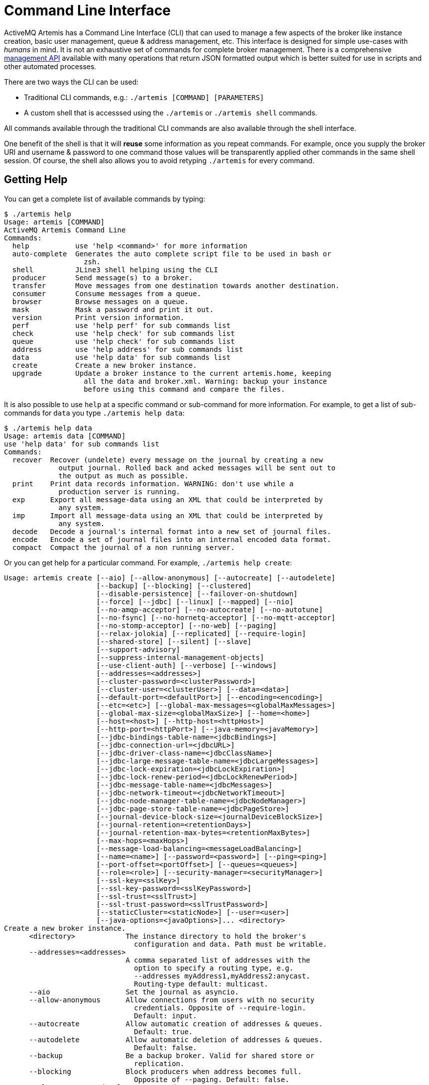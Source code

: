 = Command Line Interface

ActiveMQ Artemis has a Command Line Interface (CLI) that can used to manage a few aspects of the broker like instance creation, basic user management, queue & address management, etc.
This interface is designed for simple use-cases with _humans_ in mind.
It is not an exhaustive set of commands for complete broker management.
There is a comprehensive xref:management.adoc[management API] available with many operations that return JSON formatted output which is better suited for use in scripts and other automated processes.

There are two ways the CLI can be used:

* Traditional CLI commands, e.g.: `./artemis [COMMAND] [PARAMETERS]`
* A custom shell that is accesssed using the `./artemis` or `./artemis shell` commands.

All commands available through the traditional CLI commands are also available through the shell interface.

One benefit of the shell is that it will *reuse* some information as you repeat commands.
For example, once you supply the broker URI and username & password to one command those values will be transparently applied other commands in the same shell session.
Of course, the shell also allows you to avoid retyping `./artemis` for every command.

== Getting Help

You can get a complete list of available commands by typing:
[,console]
----
$ ./artemis help
Usage: artemis [COMMAND]
ActiveMQ Artemis Command Line
Commands:
  help           use 'help <command>' for more information
  auto-complete  Generates the auto complete script file to be used in bash or
                   zsh.
  shell          JLine3 shell helping using the CLI
  producer       Send message(s) to a broker.
  transfer       Move messages from one destination towards another destination.
  consumer       Consume messages from a queue.
  browser        Browse messages on a queue.
  mask           Mask a password and print it out.
  version        Print version information.
  perf           use 'help perf' for sub commands list
  check          use 'help check' for sub commands list
  queue          use 'help check' for sub commands list
  address        use 'help address' for sub commands list
  data           use 'help data' for sub commands list
  create         Create a new broker instance.
  upgrade        Update a broker instance to the current artemis.home, keeping
                   all the data and broker.xml. Warning: backup your instance
                   before using this command and compare the files.
----

It is also possible to use `help` at a specific command or sub-command for more information.
For example, to get a list of sub-commands for `data` you type `./artemis help data`:

[,console]
----
$ ./artemis help data
Usage: artemis data [COMMAND]
use 'help data' for sub commands list
Commands:
  recover  Recover (undelete) every message on the journal by creating a new
             output journal. Rolled back and acked messages will be sent out to
             the output as much as possible.
  print    Print data records information. WARNING: don't use while a
             production server is running.
  exp      Export all message-data using an XML that could be interpreted by
             any system.
  imp      Import all message-data using an XML that could be interpreted by
             any system.
  decode   Decode a journal's internal format into a new set of journal files.
  encode   Encode a set of journal files into an internal encoded data format.
  compact  Compact the journal of a non running server.
----

Or you can get help for a particular command.
For example, `./artemis help create`:

[,console]
----
Usage: artemis create [--aio] [--allow-anonymous] [--autocreate] [--autodelete]
                      [--backup] [--blocking] [--clustered]
                      [--disable-persistence] [--failover-on-shutdown]
                      [--force] [--jdbc] [--linux] [--mapped] [--nio]
                      [--no-amqp-acceptor] [--no-autocreate] [--no-autotune]
                      [--no-fsync] [--no-hornetq-acceptor] [--no-mqtt-acceptor]
                      [--no-stomp-acceptor] [--no-web] [--paging]
                      [--relax-jolokia] [--replicated] [--require-login]
                      [--shared-store] [--silent] [--slave]
                      [--support-advisory]
                      [--suppress-internal-management-objects]
                      [--use-client-auth] [--verbose] [--windows]
                      [--addresses=<addresses>]
                      [--cluster-password=<clusterPassword>]
                      [--cluster-user=<clusterUser>] [--data=<data>]
                      [--default-port=<defaultPort>] [--encoding=<encoding>]
                      [--etc=<etc>] [--global-max-messages=<globalMaxMessages>]
                      [--global-max-size=<globalMaxSize>] [--home=<home>]
                      [--host=<host>] [--http-host=<httpHost>]
                      [--http-port=<httpPort>] [--java-memory=<javaMemory>]
                      [--jdbc-bindings-table-name=<jdbcBindings>]
                      [--jdbc-connection-url=<jdbcURL>]
                      [--jdbc-driver-class-name=<jdbcClassName>]
                      [--jdbc-large-message-table-name=<jdbcLargeMessages>]
                      [--jdbc-lock-expiration=<jdbcLockExpiration>]
                      [--jdbc-lock-renew-period=<jdbcLockRenewPeriod>]
                      [--jdbc-message-table-name=<jdbcMessages>]
                      [--jdbc-network-timeout=<jdbcNetworkTimeout>]
                      [--jdbc-node-manager-table-name=<jdbcNodeManager>]
                      [--jdbc-page-store-table-name=<jdbcPageStore>]
                      [--journal-device-block-size=<journalDeviceBlockSize>]
                      [--journal-retention=<retentionDays>]
                      [--journal-retention-max-bytes=<retentionMaxBytes>]
                      [--max-hops=<maxHops>]
                      [--message-load-balancing=<messageLoadBalancing>]
                      [--name=<name>] [--password=<password>] [--ping=<ping>]
                      [--port-offset=<portOffset>] [--queues=<queues>]
                      [--role=<role>] [--security-manager=<securityManager>]
                      [--ssl-key=<sslKey>]
                      [--ssl-key-password=<sslKeyPassword>]
                      [--ssl-trust=<sslTrust>]
                      [--ssl-trust-password=<sslTrustPassword>]
                      [--staticCluster=<staticNode>] [--user=<user>]
                      [--java-options=<javaOptions>]... <directory>
Create a new broker instance.
      <directory>            The instance directory to hold the broker's
                               configuration and data. Path must be writable.
      --addresses=<addresses>
                             A comma separated list of addresses with the
                               option to specify a routing type, e.g.
                               --addresses myAddress1,myAddress2:anycast.
                               Routing-type default: multicast.
      --aio                  Set the journal as asyncio.
      --allow-anonymous      Allow connections from users with no security
                               credentials. Opposite of --require-login.
                               Default: input.
      --autocreate           Allow automatic creation of addresses & queues.
                               Default: true.
      --autodelete           Allow automatic deletion of addresses & queues.
                               Default: false.
      --backup               Be a backup broker. Valid for shared store or
                               replication.
      --blocking             Block producers when address becomes full.
                               Opposite of --paging. Default: false.
      --cluster-password=<clusterPassword>
                             The password to use for clustering. Default: input.
      --cluster-user=<clusterUser>
                             The user to use for clustering. Default: input.
      --clustered            Enable clustering.
      --data=<data>          Directory where ActiveMQ data are stored. Paths
                               can be absolute or relative to artemis.instance
                               directory. Default: data.
      --default-port=<defaultPort>
                             The port number to use for the main 'artemis'
                               acceptor. Default: 61616.
      --disable-persistence  Disable message persistence to the journal
      --encoding=<encoding>  The encoding that text files should use. Default:
                               UTF-8.
      --etc=<etc>            Directory where ActiveMQ configuration is located.
                               Paths can be absolute or relative to artemis.
                               instance directory. Default: etc.
      --failover-on-shutdown Whether broker shutdown will trigger failover for
                               clients using the core protocol. Valid only for
                               shared store. Default: false.
      --force                Overwrite configuration at destination directory.
      --global-max-messages=<globalMaxMessages>
                             Maximum number of messages that will be accepted
                               in memory before using address full policy mode.
                               Default: undefined.
      --global-max-size=<globalMaxSize>
                             Maximum amount of memory which message data may
                               consume. Default: half of the JVM's max memory.
      --home=<home>          Directory where ActiveMQ Artemis is installed.
      --host=<host>          Broker's host name. Default: 0.0.0.0 or input if
                               clustered).
      --http-host=<httpHost> Embedded web server's host name. Default:
                               localhost.
      --http-port=<httpPort> Embedded web server's port. Default: 8161.
      --java-memory=<javaMemory>
                             Define the -Xmx memory parameter for the broker.
                               Default: 2G.
      --java-options=<javaOptions>
                             Extra Java options to be passed to the profile.
      --jdbc                 Store message data in JDBC instead of local files.
      --jdbc-bindings-table-name=<jdbcBindings>
                             Name of the jdbc bindings table.
      --jdbc-connection-url=<jdbcURL>
                             The URL used for the database connection.
      --jdbc-driver-class-name=<jdbcClassName>
                             JDBC driver classname.
      --jdbc-large-message-table-name=<jdbcLargeMessages>
                             Name of the large messages table.
      --jdbc-lock-expiration=<jdbcLockExpiration>
                             Lock expiration (in milliseconds).
      --jdbc-lock-renew-period=<jdbcLockRenewPeriod>
                             Lock Renew Period (in milliseconds).
      --jdbc-message-table-name=<jdbcMessages>
                             Name of the jdbc messages table.
      --jdbc-network-timeout=<jdbcNetworkTimeout>
                             Network timeout (in milliseconds).
      --jdbc-node-manager-table-name=<jdbcNodeManager>
                             Name of the jdbc node manager table.
      --jdbc-page-store-table-name=<jdbcPageStore>
                             Name of the page store messages table.
      --journal-device-block-size=<journalDeviceBlockSize>
                             The block size of the journal's storage device.
                               Default: 4096.
      --journal-retention=<retentionDays>
                             Configure journal retention in days. If > 0 then
                               enable journal-retention-directory from broker.
                               xml allowing replay options.
      --journal-retention-max-bytes=<retentionMaxBytes>
                             Maximum number of bytes to keep in the retention
                               directory.
      --linux, --cygwin      Force Linux or Cygwin script creation. Default:
                               based on your actual system.
      --mapped               Set the journal as mapped.
      --max-hops=<maxHops>   Number of hops on the cluster configuration.
      --message-load-balancing=<messageLoadBalancing>
                             Message load balancing policy for cluster.
                               Default: ON_DEMAND. Valid values: ON_DEMAND,
                               STRICT, OFF, OFF_WITH_REDISTRIBUTION.
      --name=<name>          The name of the broker. Default: same as host name.
      --nio                  Set the journal as nio.
      --no-amqp-acceptor     Disable the AMQP specific acceptor.
      --no-autocreate        Disable auto creation for addresses & queues.
      --no-autotune          Disable auto tuning of the journal-buffer-timeout
                               in broker.xml.
      --no-fsync             Disable usage of fdatasync (channel.force(false)
                               from Java NIO) on the journal.
      --no-hornetq-acceptor  Disable the HornetQ specific acceptor.
      --no-mqtt-acceptor     Disable the MQTT specific acceptor.
      --no-stomp-acceptor    Disable the STOMP specific acceptor.
      --no-web               Whether to omit the web-server definition from
                               bootstrap.xml.
      --paging               Page messages to disk when address becomes full.
                               Opposite of --blocking. Default: true.
      --password=<password>  The user's password. Default: input.
      --ping=<ping>          A comma separated string to be passed on to the
                               broker config as network-check-list. The broker
                               will shutdown when all these addresses are
                               unreachable.
      --port-offset=<portOffset>
                             How much to off-set the ports of every acceptor.
      --queues=<queues>      A comma separated list of queues with the option
                               to specify a routing type, e.g. --queues
                               myQueue1,myQueue2:multicast. Routing-type
                               default: anycast.
      --relax-jolokia        Disable strict checking in jolokia-access.xml.
      --replicated           Enable broker replication.
      --require-login        Require security credentials from users for
                               connection. Opposite of --allow-anonymous.
      --role=<role>          The name for the role created. Default: amq.
      --security-manager=<securityManager>
                             Which security manager to use - jaas or basic.
                               Default: jaas.
      --shared-store         Enable broker shared store.
      --silent               Disable all the inputs, and make a best guess for
                               any required input.
      --slave                Deprecated for removal. Use 'backup' instead.
      --ssl-key=<sslKey>     Embedded web server's key store path.
      --ssl-key-password=<sslKeyPassword>
                             The key store's password.
      --ssl-trust=<sslTrust> The trust store path in case of client
                               authentication.
      --ssl-trust-password=<sslTrustPassword>
                             The trust store's password.
      --staticCluster, --static-cluster=<staticNode>
                             Cluster node connectors list separated by comma, e.
                               g. "tcp://server:61616,tcp://server2:61616,tcp:
                               //server3:61616".
      --support-advisory     Support advisory messages for the OpenWire
                               protocol.
      --suppress-internal-management-objects
                             Do not register any advisory addresses/queues for
                               the OpenWire protocol with the broker's
                               management service.
      --use-client-auth      Require client certificate authentication when
                               connecting to the embedded web server.
      --user=<user>          The username. Default: input.
      --verbose              Print additional information.
      --windows              Force Windows script creation. Default: based on
                               your actual system.
----

== Bash and Zsh auto complete

Bash and Zsh provide ways to auto-complete commands. To integrate with that functionality you have the option to generate the auto-complete script, i.e.:

[,console]
----
$ ./artemis auto-complete
----

This will generate a file named `auto-complete-artemis.sh` that can be installed using:

[,console]
----
$ source ./auto-complete-artemis.sh
----

After the auto-completion is installed you can view auto-completion information by pressing kbd:[TAB]:

[,console]
----
$ ./artemis
activation     browser        create         kill           perf-journal   run            transfer       version
address        check          data           mask           producer       shell          upgrade
auto-complete  consumer       help           perf           queue          stop           user
----

In order to see the various parameters available you must type `--` then press kbd:[TAB]:

[,console]
----
$ ./artemis create --
--addresses                             --jdbc-bindings-table-name              --paging
--aio                                   --jdbc-connection-url                   --password
--allow-anonymous                       --jdbc-driver-class-name                --ping
--autocreate                            --jdbc-large-message-table-name         --port-offset
--autodelete                            --jdbc-lock-expiration                  --queues
--blocking                              --jdbc-lock-renew-period                --relax-jolokia
--cluster-password                      --jdbc-message-table-name               --replicated
--cluster-user                          --jdbc-network-timeout                  --require-login
--clustered                             --jdbc-node-manager-table-name          --role
----

== Input required

Some functionality may require interactive user input if not explicitly provided through a parameter.
For example, in cases like connecting to a broker or creating the broker instance:

[,console]
----
$ ./artemis queue stat
Connection brokerURL = tcp://localhost:61616
Connection failed::AMQ229031: Unable to validate user from /127.0.0.1:56320. Username: null; SSL certificate subject DN: unavailable

--user:
Type the username for a retry
myUser

--password: is mandatory with this configuration:
Type the password for a retry
----

== Artemis Shell

To initialize the shell session, type `./artemis shell` (or just `./artemis` if you prefer):

[,console]
----
$ ./artemis
----

The ActiveMQ Artemis shell provides an interface that can be used to execute commands directly without leaving the Java Virtual Machine.

[,console]
----
     _        _               _
    / \  ____| |_  ___ __  __(_) _____
   / _ \|  _ \ __|/ _ \  \/  | |/  __/
  / ___ \ | \/ |_/  __/ |\/| | |\___ \
 /_/   \_\|   \__\____|_|  |_|_|/___ /
 Apache ActiveMQ Artemis


For a list of commands, type help or press <TAB>:
Type exit or press <CTRL-D> to leave the session:
Apache ActiveMQ Artemis >
----

=== Connecting Interactively

It is possible to authenticate your CLI client once to the server and reuse the connection information for additional commands:

[,console]
----
Apache ActiveMQ Artemis > connect --user=myUser --password=myPass --url tcp://localhost:61616
Connection brokerURL = tcp://localhost:61616
Connection Successful!
----
Now any command requiring authentication will reuse these parameters.

For example the sub-command `queue stat` will reuse previous information to perform its connection to the broker.

[%nowrap,console]
----
Apache ActiveMQ Artemis > queue stat
Connection brokerURL = tcp://localhost:61616
|NAME                     |ADDRESS                  |CONSUMER_COUNT|MESSAGE_COUNT|MESSAGES_ADDED|DELIVERING_COUNT|MESSAGES_ACKED|SCHEDULED_COUNT|ROUTING_TYPE|
|DLQ                      |DLQ                      |0             |0            |0             |0               |0             |0              |ANYCAST     |
|ExpiryQueue              |ExpiryQueue              |0             |0            |0             |0               |0             |0              |ANYCAST     |
|Order                    |Order                    |0             |4347         |4347          |0               |0             |0              |ANYCAST     |
|activemq.management.0b...|activemq.management.0b...|1             |0            |0             |0               |0             |0              |MULTICAST   |
----

=== Connecting Statically

It is possible to start the shell with an initial connection configured statically, e.g.:

[,console]
----
$ ./artemis shell --user <username> --password <password> --url tcp://<hostname>:<port>
----

The CLI should not ask for a the broker URL or user/password for any further commands, e.g.:

[%nowrap,console]
----
$ ./artemis shell --user myUser --password myPass
...


Apache ActiveMQ Artemis > queue stat
Connection brokerURL = tcp://localhost:61616
|NAME                     |ADDRESS                  |CONSUMER_COUNT|MESSAGE_COUNT|MESSAGES_ADDED|DELIVERING_COUNT|MESSAGES_ACKED|SCHEDULED_COUNT|ROUTING_TYPE|
|DLQ                      |DLQ                      |0             |0            |0             |0               |0             |0              |ANYCAST     |
|ExpiryQueue              |ExpiryQueue              |0             |0            |0             |0               |0             |0              |ANYCAST     |
|TEST                     |TEST                     |0             |8743         |8743          |0               |0             |0              |ANYCAST     |
|activemq.management.2a...|activemq.management.2a...|1             |0            |0             |0               |0             |0              |MULTICAST   |
----
